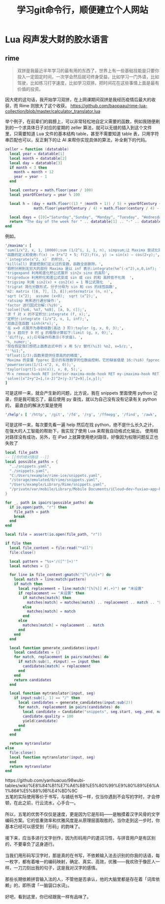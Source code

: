 #+TITLE: 学习git命令行，顺便建立个人网站
* Lua 闷声发大财的胶水语言
** rime
#+begin_quote
双拼是我最近半年学习的最有用的东西了，世界上有一些基础技能是只要你投入一定固定时间，一次学会然后就可终身受益，比如学习一门外语，比如驾驶，比如练习打字速度，比如学习双拼。把时间花在这些事情上面是最有价值的投资。
#+end_quote

因大佬的这句话，我开始学习双拼，在上网课期间双拼是我经历疫情后最大的收获，而 Rime 则放大了这个收获。
https://github.com/baopaau/rime-lua-collection/blob/master/calculator_translator.lua

举个例子，在前辈们的肩膀上，可以非常轻松地自定义需要的函数，例如我随便刷到的一个求具体日子对应的星期的 zeller 算法，就可以无缝的插入到这个文件里，只需要知道 Lua 文件的基本结构 table，甚至不需要知道 table 表，只用字符串匹配也可以，反正剩下的让 AI 来帮你实现具体的算法，补全剩下的代码。

#+begin_src lua :results output
zeller = function (datatable)
  local year = datatable[1]
  local month = datatable[2]
  local day = datatable[3]
  if month < 3 then
    month = month + 12
    year = year - 1
  end

  local century = math.floor(year / 100)
  local yearOfCentury = year % 100

  local h = (day + math.floor((13 * (month + 1)) / 5) + yearOfCentury +
             math.floor(yearOfCentury / 4) + math.floor(century / 4) - (2 * century)) % 7

  local days = {[0]="Saturday","Sunday", "Monday", "Tuesday", "Wednesday", "Thursday", "Friday", }
  return "The day of the week for " .. datatable[1] .. "-" .. datatable[2] .. "-" .. datatable[3] .. " is: " .. days[h]
end
#+end_src


例如，
#+begin_src yaml
'/maxima': [
'sum(1/x^2, x, 1, 10000);sum (1/2^i, i, 1, n), simpsum;让 Maxima 尝试化简',
'函数的定义和使用:f(x) := 3*x^2 + 5; f(2);f(x, y) := sin(x) − cos(2∗y);',
'`integrate(x^2, x)` 的积分，',
'kill(all) 更是把我们定义过的变数，函数全部删除。',
'瑕积分用到无穷大的部份 Maxima 是以 inf 表示:integrate(%e^(-x^2),x,0,inf); ',
'trigexpand 利用和差化积公式展开 sin2x sinx 的高阶',
'trigreduce 利用积化和差公式变成 sin 或 cos 的和 高转低不化简  ',
'trigsimp 利用 sin2(x) + cos2(x) = 1 等公式简化  ',
'trigrat 简化分数形式，分子分母为 sin 和 cos 的线性函数',
'm2: matrix ([6, 7], [3, 8]);entermatrix (n, n)',
'sqrt (x^2);  assume (x<0);  sqrt (x^2);',
'ratsimp 用来进行通分操作:',
'factor 进行因式分解:(%i9)',
'solve([%o6, %o7, %o8], [a, b, c]);',
'求 f 对 x 的不定积分:integrate (f, x);',
'定积分:integrate (1/x^2, x, 1, inf);',
'双曲正弦函数 sinh(k*x);',
'在 x=0 点展开为泰勒级数(高达 3 阶):taylor (g, x, 0, 3);',
'当 x 趋向于 0 时 g 的极限计算如下:limit (g, x, 0);',
'’diff(y, x);引号操作符表示(不求值)。',
'%, numer;',
'现在假定我们想把上面表达式中的 x 用 5/z 替代(%i3) %o2, x=5/z;',
"''%i1;",
'bfloat(1/3);函数来提供任意高的的精度',
'Maxima 的变量 fpprec 显示的有效数字的位数由控制，它的缺省值是 16:(%i6) fpprec;重置 fpprec 以产生 100 个有效数字:fpprec: 100;',
'powerseries(1/(1-x^2, x, 0));',
'taylor(sqrt(1-sin(x)), x, 0, 5);',
'M-x remove-hook RET inferior-maxima-mode-hook RET my-imaxima-hook RET',
'solve([x^2+y^2=1,(x-2)^2+(y-3)^2=9],[x,y]);'
]
#+end_src
可是这样一来，就会产生新的问题，比方说，我在 snippets 里面使用 python 记录，但是我可能忘了，最后使用 py 查找，就以为自己没有没有记录有关 python 的，
最直白的解决方案是使用

#+begin_src yaml
'/help': [ '/http', '/git', '/fd', '/rg', '/ffmepg', '/find', '/awk', '/maxima', '/python', '/js', '/mail', '/ab'  ]
#+end_src
可是这样一来，每次要先看一遍 help 然后在找 python，绝不是什么长久之计，
在强大的人工智能的帮助下，我实现了使用 Lua 来帮我自动格式化输出，
使用相对路径没有成功，另外，在 iPad 上就算使用绝对路径，好像因为权限问题反正也失败了

#+begin_src lua :exports code :results no
local file_path
-- [[你的绝对路径 --]]
local possible_paths = {
  "../snippets.yaml",
  "./snippets.yaml",
  "C:/Users/example/rime-ice/snippets.yaml",
  "/storage/emulated/0/rime/snippets.yaml",
  "/Users/example/Library/Rime/snippets.yaml",
  "/private/var/mobile/Library/Mobile Documents/iCloud~dev~fuxiao~app~hamsterapp/Documents/sync/hamster/snippets.yaml",
}

for _, path in ipairs(possible_paths) do
  if io.open(path, "r") then
    file_path = path
    break
  end
end

local file = assert(io.open(file_path, "r"))

if file then
  local file_content = file:read("*all")
  file:close()

  local pattern = "%s+'/([^']+)'" 
  local matches = {}

  for line in file_content:gmatch("[^\r\n]+") do
    local match = line:match(pattern)
    if match then
      local replacement = line:match("[%[%]] #(.+)") or "未设置"
      if replacement == "未设置" then
        if matches[match] then
          matches[match] = matches[match] .. replacement .. match .. "重复成功"
        else
          matches[match] = match 
        end
      else
        matches[match] = replacement .. match
      end
    end
  end

  local function generate_candidates(input)
    local candidates = {}
    for match, replacement in pairs(matches) do
      if match:sub(1, #input) == input then
        candidates[match] = replacement
      end
    end
    return candidates
  end

  local function mytranslator(input, seg)
    if input:sub(1, 1) == "/" then
      local candidates = generate_candidates(input:sub(2))
      for match, replacement in pairs(candidates) do
        local candidate = Candidate("snippets", seg.start, seg._end, match, replacement)
        candidate.quality = 100
        yield(candidate)
      end
    end
  end

  return mytranslator
else
  file:close()
  local function mytranslator(input, seg)
  end
  return mytranslator
end
#+end_src

# html
#+begin_html

https://github.com/yanhuacuo/98wubi-tables/wiki/%E8%84%B1%E7%A6%BB%E5%80%99%E9%80%89%E6%A1%86#%E5%88%9B%E4%BD%9C
#+end_html

# verse
#+begin_verse
五笔的实际使用等价于书写，与铺纸书写一样，仅当你遇到不会写的字时，才会停顿，在此之前，行云流水，心手合一。

所以，五笔的优势不仅仅是速度，更是因为它是形码――是触摸着汉字风骨的文字编码方案。它的低重效率和优雅风度是从原理层面取胜的，当你走到这一步时，你基本已经可以感受到「形码」的韵味了。

接下来，应当多进行文字创作，因为形码用户的遣词习性，与拼音用户是有区别的，不要辜负了这身道行。

当我们用形码写汉字时，那是真的在书写，不依赖输入法去识别的你我的话语，每一枚字，都有着唯一的编码映射，确定、真实、高效，优雅――我欢欣于像匠人一样，一刀刀刻出我的句子，这是我对汉字的感情。

那些长期依赖拼音输入法的人，不管他是否承认，他的大脑里都是存在着「词库依赖」的，即所谓「一脑袋口水词」。

好吧，看到这里，你已经跟我一样有品味了。
#+end_verse
